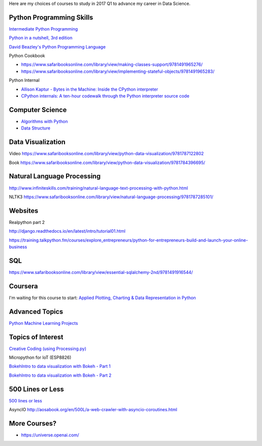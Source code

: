 .. title: Selected self-paced online courses to study (2017 Q1)
.. slug: selected-self-paced-online-courses-to-study-2017-q1
.. date: 2017-01-16 13:53:54 UTC+11:00
.. tags: courses,2017Q1
.. category: 
.. link: 
.. description: 
.. type: text

Here are my choices of courses to study in 2017 Q1 to advance my career in Data Science.

Python Programming Skills
------------------------------

`Intermediate Python Programming <https://www.safaribooksonline.com/library/view/intermediate-python-programming/9781491954935/video248760.html>`_

`Python in a nutshell, 3rd edition <https://www.safaribooksonline.com/library/view/python-in-a/9781491913833/>`_

`David Beazley's Python Programming Language <https://www.safaribooksonline.com/library/view/python-programming-language/9780134217314/>`_

Python Cookbook

* https://www.safaribooksonline.com/library/view/making-classes-support/9781491965276/
* https://www.safaribooksonline.com/library/view/implementing-stateful-objects/9781491965283/

Python Internal

* `Allison Kaptur - Bytes in the Machine: Inside the CPython interpreter <https://youtu.be/HVUTjQzESeo>`_
* `CPython internals: A ten-hour codewalk through the Python interpreter source code <http://pgbovine.net/cpython-internals.htm>`_
  
Computer Science
------------------------------

* `Algorithms with Python <https://www.safaribooksonline.com/library/view/working-with-algorithms/9781491907818/video182074.html>`_
* `Data Structure <https://www.safaribooksonline.com/library/view/designing-data-structures/9781491928622/>`_

Data Visualization
------------------------------

Video https://www.safaribooksonline.com/library/view/python-data-visualization/9781787122802

Book https://www.safaribooksonline.com/library/view/python-data-visualization/9781784396695/

Natural Language Processing
------------------------------

http://www.infiniteskills.com/training/natural-language-text-processing-with-python.html

NLTK3 https://www.safaribooksonline.com/library/view/natural-language-processing/9781787285101/

Websites
------------------------------

Realpython part 2

http://django.readthedocs.io/en/latest/intro/tutorial01.html

https://training.talkpython.fm/courses/explore_entrepreneurs/python-for-entrepreneurs-build-and-launch-your-online-business

SQL
------------------------------

https://www.safaribooksonline.com/library/view/essential-sqlalchemy-2nd/9781491916544/

Coursera
------------------------------

I'm waiting for this course to start: `Applied Plotting, Charting & Data Representation in Python <https://www.coursera.org/learn/python-plotting>`_


Advanced Topics
------------------------------

`Python Machine Learning Projects <https://www.safaribooksonline.com/library/view/python-machine-learning/9781787128033/>`_

Topics of Interest
------------------------------

`Creative Coding (using Processing.py) <https://www.futurelearn.com/courses/creative-coding/>`_

Micropython for IoT (ESP8826)

`BokehIntro to data visualization with Bokeh - Part 1`_

`BokehIntro to data visualization with Bokeh - Part 2`_

.. _BokehIntro to data visualization with Bokeh - Part 1: https://www.safaribooksonline.com/library/view/strata-hadoop/9781491944608/part50.html

.. _BokehIntro to data visualization with Bokeh - Part 2: https://www.safaribooksonline.com/library/view/strata-hadoop/9781491944608/part51.html


500 Lines or Less
-----------------

`500 lines or less <http://aosabook.org/en/index.html>`_

AsyncIO http://aosabook.org/en/500L/a-web-crawler-with-asyncio-coroutines.html

More Courses?
-------------

* https://universe.openai.com/
